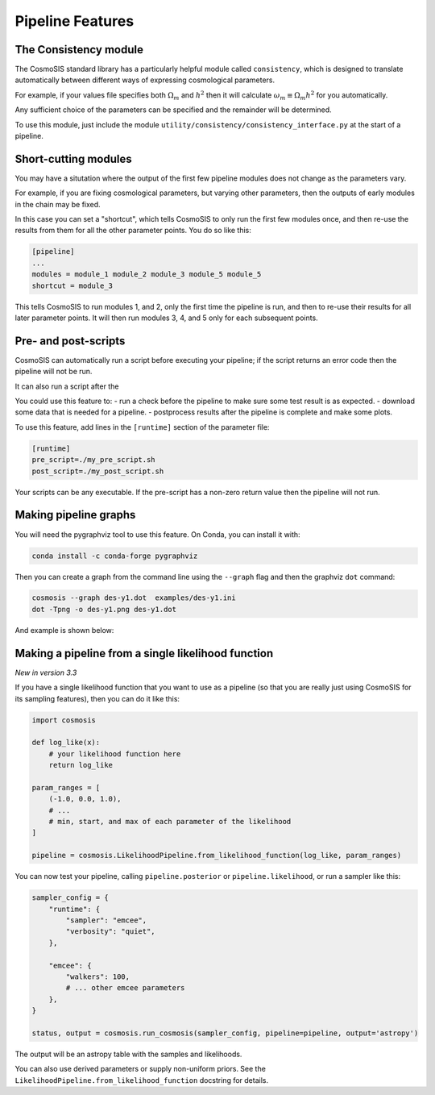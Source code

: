 Pipeline Features
==================


The Consistency module
----------------------

The CosmoSIS standard library has a particularly helpful module called ``consistency``, which is designed to translate automatically between different ways of expressing cosmological parameters.  

For example, if your values file specifies both :math:`\Omega_m` and :math:`h^2` then it will calculate :math:`\omega_m \equiv \Omega_m h^2` for you automatically.  

Any sufficient choice of the parameters can be specified and the remainder will be determined.

To use this module, just include the module ``utility/consistency/consistency_interface.py`` at the start of a pipeline.


Short-cutting modules
----------------------

You may have a situtation where the output of the first few pipeline modules does not change as the parameters vary.

For example, if you are fixing cosmological parameters, but varying other parameters, then the outputs of early modules in the chain may be fixed.

In this case you can set a "shortcut", which tells CosmoSIS to only run the first few modules once, and then re-use the results from them for all the other parameter points. 
You do so like this:

.. code-block:: ini

    [pipeline]
    ...
    modules = module_1 module_2 module_3 module_5 module_5
    shortcut = module_3

This tells CosmoSIS to run modules 1, and 2, only the first time the pipeline is run, and then to re-use their results for all later parameter points.  
It will then run modules 3, 4, and 5 only for each subsequent points.




Pre- and post-scripts
---------------------

CosmoSIS can automatically run a script before executing your pipeline; if the script returns an error code then the pipeline will not be run.  

It can also run a script after the 

You could use this feature to:
- run a check before the pipeline to make sure some test result is as expected.
- download some data that is needed for a pipeline.
- postprocess results after the pipeline is complete and make some plots.

To use this feature, add lines in the ``[runtime]`` section of the parameter file:

.. code-block:: ini

    [runtime]
    pre_script=./my_pre_script.sh
    post_script=./my_post_script.sh

Your scripts can be any executable. If the pre-script has a non-zero return value then the pipeline will not run.

Making pipeline graphs
------------------------

You will need the pygraphviz tool to use this feature.  On Conda, you can install it with:

.. code-block:: bash

    conda install -c conda-forge pygraphviz


Then you can create a graph from the command line using the ``--graph`` flag and then the graphviz ``dot`` command:

.. code-block:: bash

    cosmosis --graph des-y1.dot  examples/des-y1.ini
    dot -Tpng -o des-y1.png des-y1.dot

And example is shown below:

.. image:: /images/des-y1.png


Making a pipeline from a single likelihood function
----------------------------------------------------

*New in version 3.3*

If you have a single likelihood function that you want to use as a pipeline (so that you are really just using CosmoSIS for its sampling features), then you can do it like this:

.. code-block:: python

    import cosmosis

    def log_like(x):
        # your likelihood function here
        return log_like

    param_ranges = [
        (-1.0, 0.0, 1.0),
        # ...
        # min, start, and max of each parameter of the likelihood
    ]

    pipeline = cosmosis.LikelihoodPipeline.from_likelihood_function(log_like, param_ranges)


You can now test your pipeline, calling ``pipeline.posterior`` or ``pipeline.likelihood``, or run a sampler like this:

.. code-block:: python

    sampler_config = {
        "runtime": {
            "sampler": "emcee",
            "verbosity": "quiet",
        },

        "emcee": {
            "walkers": 100,
            # ... other emcee parameters
        },
    }

    status, output = cosmosis.run_cosmosis(sampler_config, pipeline=pipeline, output='astropy')


The output will be an astropy table with the samples and likelihoods.

You can also use derived parameters or supply non-uniform priors. See the ``LikelihoodPipeline.from_likelihood_function`` docstring for details.
